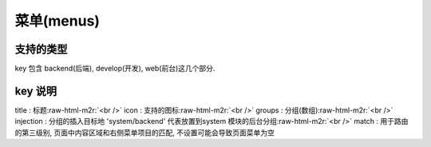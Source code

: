 .. role:: raw-html-m2r(raw)
   :format: html


菜单(menus)
-----------

支持的类型
^^^^^^^^^^

key 包含 backend(后端), develop(开发), web(前台)这几个部分. 

.. code-block::plain

   backend:
       title: 地区管理
       icon: 'fa fa-location-arrow'
       groups:
           -
               title: 地区管理
               icon: 'fa fa-location-arrow'
               injection : 'system/backend'
               children:
                   -
                       title: 地区管理
                       route: area:backend.content.index
                       match:
                           - order:backend.server.establish
   develop:
       title: 核心开发
       groups:
           -
               title: 文档
               children:
                   -
                       title: Restful-前台
                       route: system:develop.doc.index

key 说明
^^^^^^^^

title : 标题\ :raw-html-m2r:`<br />`
icon : 支持的图标\ :raw-html-m2r:`<br />`
groups : 分组(数组)\ :raw-html-m2r:`<br />`
injection : 分组的插入目标地 'system/backend' 代表放置到system 模块的后台分组\ :raw-html-m2r:`<br />`
match : 用于路由的第三级别, 页面中内容区域和右侧菜单项目的匹配, 不设置可能会导致页面菜单为空
